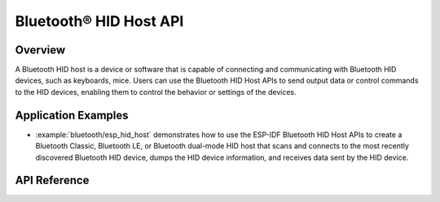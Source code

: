 Bluetooth® HID Host API
========================

Overview
--------

A Bluetooth HID host is a device or software that is capable of connecting and communicating with Bluetooth HID devices, such as keyboards, mice. Users can use the Bluetooth HID Host APIs to send output data or control commands to the HID devices, enabling them to control the behavior or settings of the devices.

Application Examples
--------------------

- :example:`bluetooth/esp_hid_host` demonstrates how to use the ESP-IDF Bluetooth HID Host APIs to create a Bluetooth Classic, Bluetooth LE, or Bluetooth dual-mode HID host that scans and connects to the most recently discovered Bluetooth HID device, dumps the HID device information, and receives data sent by the HID device.

API Reference
-------------

.. include-build-file:: inc/esp_hidh_api.inc
